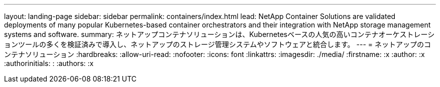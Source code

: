 ---
layout: landing-page 
sidebar: sidebar 
permalink: containers/index.html 
lead: NetApp Container Solutions are validated deployments of many popular Kubernetes-based container orchestrators and their integration with NetApp storage management systems and software. 
summary: ネットアップコンテナソリューションは、Kubernetesベースの人気の高いコンテナオーケストレーションツールの多くを検証済みで導入し、ネットアップのストレージ管理システムやソフトウェアと統合します。 
---
= ネットアップのコンテナソリューション
:hardbreaks:
:allow-uri-read: 
:nofooter: 
:icons: font
:linkattrs: 
:imagesdir: ./media/
:firstname: :x
:author: :x
:authorinitials: :
:authors: :x


